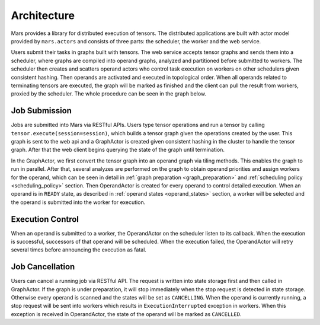 Architecture
============
Mars provides a library for distributed execution of tensors. The distributed
applications are built with actor model provided by ``mars.actors`` and
consists of three parts: the scheduler, the worker and the web service.

Users submit their tasks in graphs built with tensors. The web service accepts
tensor graphs and sends them into a scheduler, where graphs are compiled into
operand graphs, analyzed and partitioned before submitted to workers. The
scheduler then creates and scatters operand actors who control task execution
on workers on other schedulers given consistent hashing. Then operands are
activated and executed in topological order. When all operands related to
terminating tensors are executed, the graph will be marked as finished and the
client can pull the result from workers, proxied by the scheduler. The whole
procedure can be seen in the graph below.

.. image:: ../images/mars-exec-flow.svg

Job Submission
--------------
Jobs are submitted into Mars via RESTful APIs. Users type tensor operations and
run a tensor by calling ``tensor.execute(session=session)``, which builds a tensor graph
given the operations created by the user. This graph is sent to the web api and
a GraphActor is created given consistent hashing in the cluster to handle the
tensor graph. After that the web client begins querying the state of the graph
until termination.

In the GraphActor, we first convert the tensor graph into an operand graph via
tiling methods. This enables the graph to run in parallel. After that, several
analyzes are performed on the graph to obtain operand priorities and assign
workers for the operand, which can be seen in detail in :ref:`graph preparation
<graph_preparation>` and :ref:`scheduling policy <scheduling_policy>` section.
Then OperandActor is created for every operand to control detailed execution.
When an operand is in ``READY`` state, as described in :ref:`operand states
<operand_states>` section, a worker will be selected and the operand is
submitted into the worker for execution.

Execution Control
-----------------
When an operand is submitted to a worker, the OperandActor on the scheduler
listen to its callback. When the execution is successful, successors of that
operand will be scheduled. When the execution failed, the OperandActor will
retry several times before announcing the execution as fatal.

Job Cancellation
----------------
Users can cancel a running job via RESTful API. The request is written into
state storage first and then called in GraphActor. If the graph is under
preparation, it will stop immediately when the stop request is detected in
state storage.  Otherwise every operand is scanned and the states will be set
as ``CANCELLING``.  When the operand is currently running, a stop request will
be sent into workers which results in ``ExecutionInterrupted`` exception in
workers. When this exception is received in OperandActor, the state of the
operand will be marked as ``CANCELLED``.

